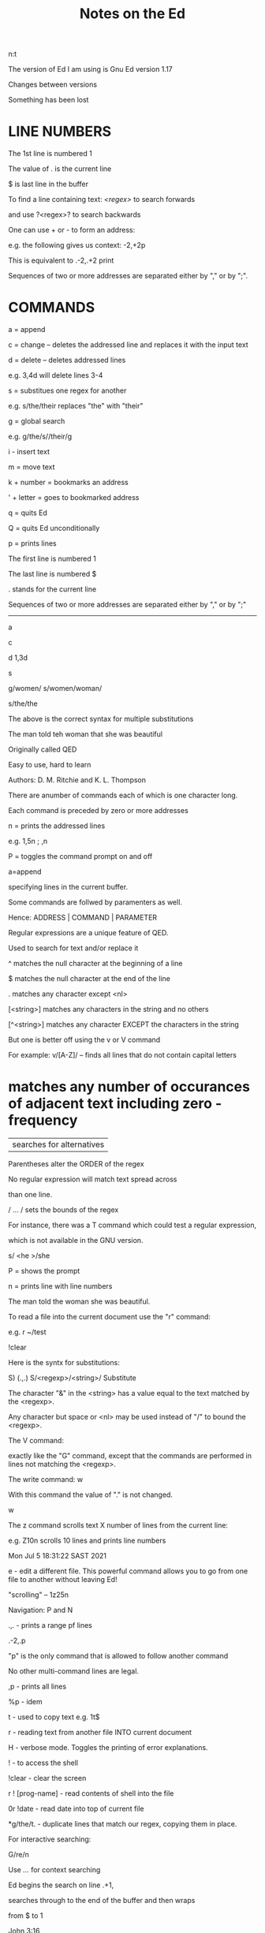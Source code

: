 #+title: Notes on the Ed
#+options: 
n:t

The version of Ed I am using is Gnu Ed version 1.17

Changes between versions

Something has been lost


* LINE NUMBERS

The 1st line is numbered 1

The value of . is the current line

$ is last line in the buffer

To find a line containing text: /<regex>/ to search forwards

and use ?<regex>? to search backwards

One can use + or - to form an address:

e.g. the following gives us context: -2,+2p

This is equivalent to .-2,.+2 print

Sequences of two or more addresses are separated either by "," or by ";".


* COMMANDS

a = append

c = change -- deletes the addressed line and replaces it with the input text

d = delete -- deletes addressed lines

e.g. 3,4d will delete lines 3-4

s = substitues one regex for another

e.g. s/the/their replaces "the" with "their"

g = global search

e.g. g/the/s//their/g

i - insert text

m = move text

k + number = bookmarks an address

' + letter = goes to bookmarked address

q = quits Ed

Q = quits Ed unconditionally

p = prints lines

The first line is numbered 1

The last line is numbered $

. stands for the current line

Sequences of two or more addresses are separated either by "," or by ";"

-------

a

c

d 1,3d

s

g/women/ s/women/woman/


s/the/the

The above is the correct syntax for multiple substitutions

The man told teh woman that she was beautiful

Originally called QED

Easy to use, hard to learn

Authors: D. M. Ritchie and K. L. Thompson

There are anumber of commands each of which is one character long.

Each command is preceded by zero or more addresses

n = prints the addressed lines

e.g. 1,5n ; ,n

P = toggles the command prompt on and off

a=append

specifying lines in the current buffer.

Some commands are follwed by paramenters as well.

Hence: ADDRESS | COMMAND | PARAMETER

Regular expressions are a unique feature of QED.

Used to search for text and/or replace it

^ matches the null character at the beginning of a line

$ matches the null character at the end of the line

. matches any character except <nl>

[<string>] matches any characters in the string and no others

[^<string>] matches any character EXCEPT the characters in the string

But one is better off using the v or V command

For example: v/[A-Z]/ -- finds all lines that do not contain capital letters


* matches any number of occurances of adjacent text including zero - frequency

| searches for alternatives

Parentheses alter the ORDER of the regex

No regular expression will match text spread across

than one line.

/ ... / sets the bounds of the regex



For instance, there was a T command which could test a regular expression,

which is not available in the GNU version.

s/
<he
>/she

P = shows the prompt

n = prints line with line numbers

The man told the woman she was beautiful.

To read a file into the current document use the "r" command:

e.g. r ~/test

!clear

Here is the syntx for substitutions:

S) (.,.) S/<regexp>/<string>/ Substitute

The character "&" in the <string> has a value equal to the text matched by the <regexp>.

Any character but space or <nl> may be used instead of "/" to bound the <regexp>.

The V command:

exactly like the "G" command, except that the commands are performed in lines not matching the
 <regexp>.

The write command: w

With this command the value of "." is not changed.

w

The z command scrolls text X number of lines from the current line:

e.g. Z10n scrolls 10 lines and prints line numbers

Mon Jul  5 18:31:22 SAST 2021

e - edit a different file. This powerful command allows you to go from one file to another
 without leaving Ed!

"scrolling" -- 1z25n

Navigation: P and N

.,. - prints a range pf lines

.-2,.p

"p" is the only command that is allowed to follow another command

No other multi-command lines are legal.

,p - prints all lines

%p - idem

t - used to copy text e.g. 1t$

r - reading text from another file INTO current document

H - verbose mode. Toggles the printing of error explanations.

! - to access the shell

!clear - clear the screen

r ! [prog-name] - read contents of shell into the file

0r !date - read date into top of current file

*g/the/t. - duplicate lines that match our regex, copying them in place.

For interactive searching:

G/re/n

Use /.../ for context searching

Ed begins the search on line .+1,

searches through to the end of the buffer and then wraps

from $ to 1

John 3:16

"For God so loved the world

that He gave his only begotten Son

that whosoever believes in Him

should not perish

but has everlasting life."

One can use a range of words to find something.

For e.g. in the above one could do a search for:

/For/,/life/n

An "address" need not be a line number.

Special character &

The & is another shorthand character âˆ’

it is used only on the right-hand part of a substitute

command "where it means whatever was matched on the left-hand side".

e.g. s/.*/(&)/

This means, "match the whole line and surround it by parentheses"

One can achieve the above effect on single words too.

e.g. s/single/"&"/p

The & can be used several times in a line; consider using the following:

s/.*/&? &!!/

to produce

Now is the time? Now is the time!!

The & is a special character only within the replacement text of a substitute command, and ha no

 special meaning elsewhere
a, i, c, -- are all terminated by .

If one uses "e" one should issue a "w" beforehand to save the buffer.

j - join lines. 1,2n - see what lines to join. l,2j - join lines 1 and 2 together

To add a space at the end of a line:  s/.*/& /

To add a space and then join two lines:

227g/.*/s//& /

227,228j

